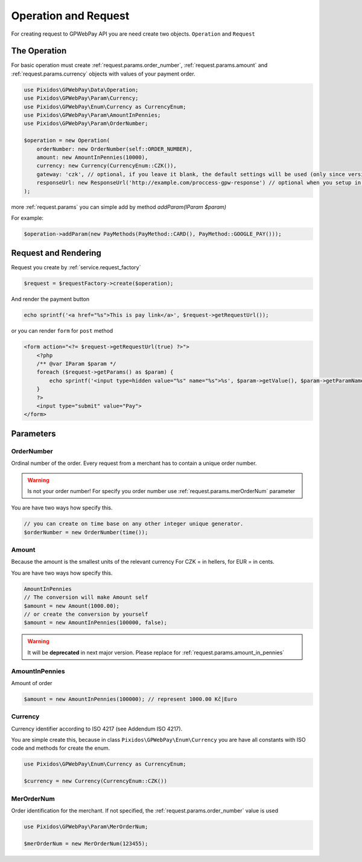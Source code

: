 .. _request:

=====================
Operation and Request
=====================

For creating request to GPWebPay API you are need create two objects. ``Operation`` and ``Request``

.. _request.operation:

The Operation
#############

For basic operation must create :ref:`request.params.order_number`, :ref:`request.params.amount`
and :ref:`request.params.currency` objects with values of your payment order.

.. code-block:: php

    use Pixidos\GPWebPay\Data\Operation;
    use Pixidos\GPWebPay\Param\Currency;
    use Pixidos\GPWebPay\Enum\Currency as CurrencyEnum;
    use Pixidos\GPWebPay\Param\AmountInPennies;
    use Pixidos\GPWebPay\Param\OrderNumber;

    $operation = new Operation(
        orderNumber: new OrderNumber(self::ORDER_NUMBER),
        amount: new AmountInPennies(10000),
        currency: new Currency(CurrencyEnum::CZK()),
        gateway: 'czk', // optional, if you leave it blank, the default settings will be used (only since version ^2.4.0) for lower versions you have to set it.
        responseUrl: new ResponseUrl('http://example.com/proccess-gpw-response') // optional when you setup in config
    );

.. info::
    In case of multigateway setup, if you leave blank parameter **gateway:** the default gateway will be used. For a different gateway than the default, you must fill in.


more :ref:`request.params` you can simple add by method `addParam(IParam $param)`

For example:

.. code-block:: php

    $operation->addParam(new PayMethods(PayMethod::CARD(), PayMethod::GOOGLE_PAY()));

.. _request.request:

Request and Rendering
#####################

Request you create by :ref:`service.request_factory`

.. code-block:: php

    $request = $requestFactory->create($operation);

And render the payment button

.. code-block:: php

    echo sprintf('<a href="%s">This is pay link</a>', $request->getRequestUrl());

or you can render ``form`` for ``post`` method

.. code-block:: php

    <form action="<?= $request->getRequestUrl(true) ?>">
        <?php
        /** @var IParam $param */
        foreach ($request->getParams() as $param) {
            echo sprintf('<input type=hidden value="%s" name="%s">%s', $param->getValue(), $param->getParamName(), "\n\r");
        }
        ?>
        <input type="submit" value="Pay">
    </form>


.. _request.params:

Parameters
################

.. _request.params.order_number:

OrderNumber
-----------

Ordinal number of the order. Every request from a merchant has to contain a unique order number.

.. warning:: Is not your order number! For specify you order number use :ref:`request.params.merOrderNum` parameter

You are have two ways how specify this.

.. code-block:: php

    // you can create on time base on any other integer unique generator.
    $orderNumber = new OrderNumber(time());


.. _request.params.amount:

Amount
------

Because the amount is the smallest units of the relevant currency For CZK = in hellers, for EUR = in cents.

You are have two ways how specify this.

.. code-block:: php

    AmountInPennies
    // The conversion will make Amount self
    $amount = new Amount(1000.00);
    // or create the conversion by yourself
    $amount = new AmountInPennies(100000, false);

.. warning::

    It will be **deprecated** in next major version. Please replace for :ref:`request.params.amount_in_pennies`

.. _request.params.amount_in_pennies:

AmountInPennies
-----------------
Amount of order

.. code-block:: php

    $amount = new AmountInPennies(100000); // represent 1000.00 Kč|Euro


.. _request.params.currency:

Currency
--------

Currency identifier according to ISO 4217 (see Addendum ISO 4217).

You are simple create this, because in class
``Pixidos\GPWebPay\Enum\Currency`` you are have all constants with ISO code
and methods for create the enum.

.. code-block:: php

    use Pixidos\GPWebPay\Enum\Currency as CurrencyEnum;

    $currency = new Currency(CurrencyEnum::CZK())


.. _request.params.merOrderNum:

MerOrderNum
-----------

Order identification for the merchant. If not specified, the :ref:`request.params.order_number` value is used

.. code-block:: php

    use Pixidos\GPWebPay\Param\MerOrderNum;

    $merOrderNum = new MerOrderNum(123455);

